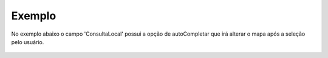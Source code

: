 Exemplo
-------

No exemplo abaixo o campo 'ConsultaLocal' possui a opção de autoCompletar que irá alterar o mapa após a seleção pelo usuário.

.. figure:: ../image/createAutoComplete_exp.jpg
    :align: center